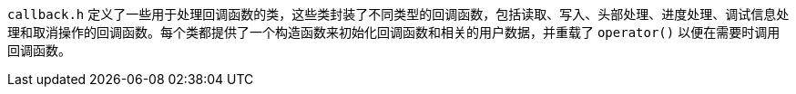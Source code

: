 `callback.h` 定义了一些用于处理回调函数的类，这些类封装了不同类型的回调函数，包括读取、写入、头部处理、进度处理、调试信息处理和取消操作的回调函数。每个类都提供了一个构造函数来初始化回调函数和相关的用户数据，并重载了 `operator()` 以便在需要时调用回调函数。